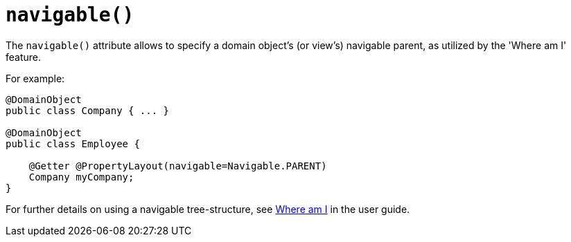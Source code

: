 [[_rgant-PropertyLayout_navigable]]
= `navigable()`
:Notice: Licensed to the Apache Software Foundation (ASF) under one or more contributor license agreements. See the NOTICE file distributed with this work for additional information regarding copyright ownership. The ASF licenses this file to you under the Apache License, Version 2.0 (the "License"); you may not use this file except in compliance with the License. You may obtain a copy of the License at. http://www.apache.org/licenses/LICENSE-2.0 . Unless required by applicable law or agreed to in writing, software distributed under the License is distributed on an "AS IS" BASIS, WITHOUT WARRANTIES OR  CONDITIONS OF ANY KIND, either express or implied. See the License for the specific language governing permissions and limitations under the License.
:_basedir: ../../
:_imagesdir: images/


The `navigable()` attribute allows to specify a domain object's (or view's) navigable parent, as utilized by the 'Where am I' feature.

For example:

[source,java]
----
@DomainObject
public class Company { ... }

@DomainObject
public class Employee {

    @Getter @PropertyLayout(navigable=Navigable.PARENT)
    Company myCompany;
}
----

For further details on using a navigable tree-structure, see xref:../ugvw/ugvw.adoc#_ugvw_features_where-am-i[Where am I] in the user guide.

